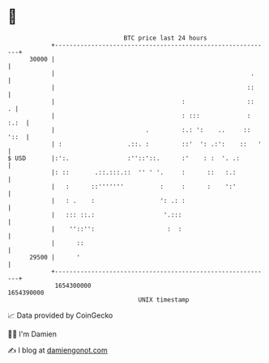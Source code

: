 * 👋

#+begin_example
                                   BTC price last 24 hours                    
               +------------------------------------------------------------+ 
         30000 |                                                            | 
               |                                                      .     | 
               |                                                     ::     | 
               |                                   :                 ::   . | 
               |                                   : :::             : :.:  | 
               |                         .         :.: ':    ..     :: '::  | 
               | :                  .::. :         ::'  ': .:':    ::   '   | 
   $ USD       |:':.                :''::'::.      :'    : :  '. .:         | 
               |: ::       .::.:::.::  '' ' '.     :      ::   :.:          | 
               |   :      ::'''''''          :     :      :    ':'          | 
               |   : .    :                  ': .: :                        | 
               |   ::: ::.:                   '.:::                         | 
               |    ''::'':                    :  :                         | 
               |      ::                                                    | 
         29500 |      '                                                     | 
               +------------------------------------------------------------+ 
                1654300000                                        1654390000  
                                       UNIX timestamp                         
#+end_example
📈 Data provided by CoinGecko

🧑‍💻 I'm Damien

✍️ I blog at [[https://www.damiengonot.com][damiengonot.com]]
